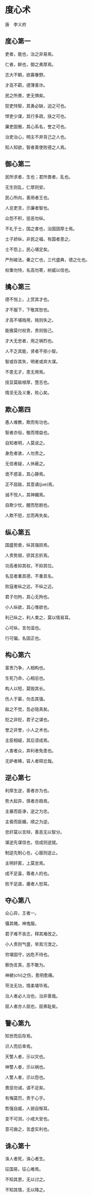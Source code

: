 * 度心术 

唐　李义府 

** 度心第一

吏者，能也，治之非易焉。 

仁者，鲜也，御之弗厚焉。 

志大不朝，欲寡眷野。 

才高不羁，德薄善诈。 

民之所畏，吏无惧矣。 

狡吏恃智，其勇必缺，迫之可也。 

悍吏少谋，其行多疏，挟之可也。 

廉吏固傲，其心系名，誉之可也。 

治吏治心，明主不弃背己之人也。 

知人知欲，智者善使败德之人焉。 

** 御心第二

民所求者，生也；君所畏者，乱也。 

无生则乱，仁厚则安。 

民心所向，善用者王也。 

人忌吏贪，示廉者智也。 

众怨不积，惩恶勿纵。 

不礼于士，国之害也，治国固厚士焉。 

士子娇纵，非民之福，有国者患之。 

士不怨上，民心堪定矣。 

严刑峻法，秦之亡也，三代盛典，德之化也。 

权重勿恃，名高勿寄，树威以信也。 

** 擒心第三

德不悦上，上赏其才也。 

才不服下，下敬其恕也。 

才高不堪贱用，贱则失之。 

能傲莫付权贵，贵则毁己。 

才大无忠者，用之祸烈也。 

人不乏其能，贤者不拒小智。 

智或存其失，明者或弃大谋。 

不患无才，患无用焉。 

技显莫敌禄厚，堕志也。 

情坚无及义重，败心矣。 

** 欺心第四

愚人难教，欺而有功也。 

智者亦俗，敬而增益也。 

自知者明，人莫说之。 

身危者骇，人勿责之。 

无信者疑，人休蔽之。 

诡不惑圣，其心静焉。 

正不屈敌，其意谲(jue)焉。 

诚不悦人，其神媚焉。 

自欺少忧，醒而愁剧也。 

人欺不怒，忿而再失矣。 

** 纵心第五

国盛势衰，纵其强损焉。 

人贵势弱，骄其志折焉。 

功高者抑其权，不抑其位。 

名显者重其德，不重其名。 

败寇者纵之远，不纵之近。 

君子勿拘，其心无拘也。 

小人纵欲，其心惟欲也。 

利己纵之，利人束之，莫以情易耳。 

心可纵，言勿滥也。 

行可偏，名固正也。 

** 构心第六

富贵乃争，人相构也。 

生死乃命，心相忌也。 

构人以短，莫毁其长。 

伤人于窘，勿击其强。 

敌之不觉，吾必隐真矣。 

贬之非贬，君子之谋也。 

誉之非誉，小人之术也。 

主臣相疑，其后谤成焉。 

人害者众，弃利者免患也。 

无妒者稀，容人者释忿哉。 

** 逆心第七

利厚生逆，善者亦为也。 

势大起异，慎者亦趋焉。 

主暴而臣诤，逆之为忠。 

主昏而臣媚，顺之为逆。 

忠奸莫以言辩，善恶无以智分。 

谋逆先谋信也，信成则逆就。 

制逆先制心也，心服则逆止。 

主明奸匿，上莫怠焉。 

成不足喜，尊者人的也。 

败不足虞，庸者人恕耳。 

** 夺心第八

众心异，王者一。 

懾其魄，神鬼服。 

君子难不丧志，释其难改之。 

小人贵则气盛，举其污泄之。 

穷堪固守，凶危不待也。 

察伪言真，恶不敢为。 

神褫(chi)之伤，愈明愈痛。 

苛法无功，情柔堪毕焉。 

治人者必人治也，治非善哉。 

屈人者亦人屈也，屈弗耻矣。 

** 警心第九

知世而后存焉。 

识人而后幸焉。 

天警人者，示以灾也。 

神警人者，示以祸也。 

人警人者，示以怨也。 

畏惩勿诫，语不足矣。 

有悔莫罚，责于心乎。 

势强自威，人弱自惭耳。 

变不可测，小戒大安也。 

意可曲之，言虚实利也。 

** 诛心第十

诛人者死，诛心者生。 

征国易，征心难焉。 

不知其恩，无以讨之。 

不知其情，无以降之。 

其欲弗逞，其人殆矣。 

敌强不可言强，避其强也。 

敌弱不可言弱，攻其弱也。 

不吝虚位，人自拘也。 

行伪于谶(chen)，谋大有名焉。 

指忠为奸，害人无忌哉。

